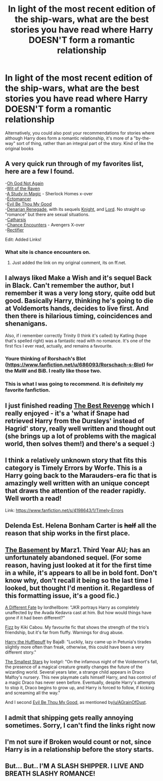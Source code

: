 #+TITLE: In light of the most recent edition of the ship-wars, what are the best stories you have read where Harry DOESN'T form a romantic relationship

* In light of the most recent edition of the ship-wars, what are the best stories you have read where Harry DOESN'T form a romantic relationship
:PROPERTIES:
:Author: Champ_Pin
:Score: 12
:DateUnix: 1391404532.0
:DateShort: 2014-Feb-03
:END:
Alternatively, you could also post your recommendations for stories where although Harry does form a romantic relationship, it's more of a "by-the-way" sort of thing, rather than an integral part of the story. Kind of like the original books


** A very quick run through of my favorites list, here are a few I found.

-[[https://www.fanfiction.net/s/4536005/1/Oh-God-Not-Again][Oh God Not Again]]\\
-[[https://www.fanfiction.net/s/2740505/1/Wit-of-the-Raven][Wit of the Raven]]\\
-[[https://www.fanfiction.net/s/6947125/1/A-Study-in-Magic][A Study in Magic]] - Sherlock Homes x-over\\
-[[https://www.fanfiction.net/s/4563439/1/Ectomancer][Ectomancer]]\\
-[[https://www.fanfiction.net/s/2452681/1/Evil-Be-Thou-My-Good][Evil Be Thou My Good]]\\
-[[https://www.fanfiction.net/s/3473224/1/The-Denarian-Renegade][Denarian Renegade]], with its sequels [[https://www.fanfiction.net/s/3856581/1/The-Denarian-Knight][Knight]], and [[https://www.fanfiction.net/s/4359957/1/The-Denarian-Lord][Lord]]. No straight up "romance" but there are sexual situations.\\
-[[https://www.fanfiction.net/s/4347702/1/Catharsis][Catharsis]]\\
-[[https://www.fanfiction.net/s/8145794/1/Chance-Encounters][Chance Encounters]] - Avengers X-over\\
-[[https://www.fanfiction.net/s/2595818/1/Rectifier][Rectifier]]

Edit: Added Links!
:PROPERTIES:
:Author: AGrainOfDust
:Score: 8
:DateUnix: 1391410110.0
:DateShort: 2014-Feb-03
:END:

*** What site is chance encounters on.
:PROPERTIES:
:Score: 2
:DateUnix: 1391488485.0
:DateShort: 2014-Feb-04
:END:

**** Just added the link on my original comment, its on ff.net.
:PROPERTIES:
:Author: AGrainOfDust
:Score: 1
:DateUnix: 1391491001.0
:DateShort: 2014-Feb-04
:END:


** I always liked Make a Wish and it's sequel Back in Black. Can't remember the author, but I remember it was a very long story, quite odd but good. Basically Harry, thinking he's going to die at Voldemorts hands, decides to live first. And then there is hilarious timing, coincidences and shenanigans.

Also, if i remember correctly Trinity (I think it's called) by Katling (hope that's spelled right) was a fantastic read with no romance. It's one of the first fics I ever read, actually, and remains a favourite.
:PROPERTIES:
:Author: booksblanketsandtea
:Score: 5
:DateUnix: 1391417883.0
:DateShort: 2014-Feb-03
:END:

*** Youre thinking of Rorshach's Blot ([[https://www.fanfiction.net/u/686093/Rorschach-s-Blot]]) for the MaW and BiB. I really like those two.
:PROPERTIES:
:Author: vash3g
:Score: 4
:DateUnix: 1391442050.0
:DateShort: 2014-Feb-03
:END:


*** This is what I was going to recommend. It is definitely my favorite fanfiction.
:PROPERTIES:
:Author: Jaxcassetoi
:Score: 3
:DateUnix: 1391443888.0
:DateShort: 2014-Feb-03
:END:


** I just finished reading [[https://www.fanfiction.net/s/4912291/1/The-Best-Revenge][The Best Revenge]] which I really enjoyed - it's a 'what if Snape had retrieved Harry from the Dursleys' instead of Hagrid' story, really well written and thought out (she brings up a lot of problems with the magical world, then solves them!) and there's a sequel :)
:PROPERTIES:
:Score: 3
:DateUnix: 1391418724.0
:DateShort: 2014-Feb-03
:END:


** I think a relatively unknown story that fits this category is *Timely Errors by Worfe.* This is a Harry going back to the Marauders-era fic that is amazingly well written with an unique concept that draws the attention of the reader rapidly. Well worth a read!

Link: [[https://www.fanfiction.net/s/4198643/1/Timely-Errors]]
:PROPERTIES:
:Author: zhiyu
:Score: 3
:DateUnix: 1391456708.0
:DateShort: 2014-Feb-03
:END:


** Delenda Est. Helena Bonham Carter is +half+ all the reason that ship works in the first place.
:PROPERTIES:
:Score: 2
:DateUnix: 1391419916.0
:DateShort: 2014-Feb-03
:END:


** [[http://www.fanfiction.net/s/1625069/1/][The Basement]] by Marz1. Third Year AU; has an unfortunately abandoned sequel. (For some reason, having just looked at it for the first time in a while, it's appears to all be in bold font. Don't know why, don't recall it being so the last time I looked, but thought I'd mention it. Regardless of this formatting issue, it's a good fic.)

[[http://www.fanfiction.net/s/4113087/1/][A Different Fate]] by lordhellbore: "JKR portrays Harry as completely unaffected by the Avada Kedavra cast at him. But how would things have gone if it had been different?"

[[http://www.fanfiction.net/s/2301238/1/][Fizz]] by Kiki Cabou. My favourite fic that shows the strength of the trio's friendship, but it's far from fluffy. Warnings for drug abuse.

[[http://www.fanfiction.net/s/6466185/1/][Harry the Hufflepuff]] by BajaB: "Luckily, lazy came up in Petunia's tirades slightly more often than freak, otherwise, this could have been a very different story."

[[http://web.archive.org/web/20050215071817/http://www.schnoogle.com/authors/lostgrl/SS01.html][The Smallest Stars]] by lostgrl: "On the infamous night of the Voldemort's fall, the presence of a magical creature greatly changes the future of the wizarding world. Several years later, a strange child appears in Draco Malfoy's nursery. This new playmate calls himself Harry, and has control of a magic Draco has never seen before. Eventually, despite Harry's attempts to stop it, Draco begins to grow up, and Harry is forced to follow, if kicking and screaming all the way."

And I second [[http://www.fanfiction.net/s/2452681/1/][Evil Be Thou My Good]], as mentioned by[[/u/AGrainOfDust]].
:PROPERTIES:
:Author: SilverCookieDust
:Score: 2
:DateUnix: 1391480765.0
:DateShort: 2014-Feb-04
:END:


** I admit that shipping gets really annoying sometimes. Sorry, I can't find the links right now
:PROPERTIES:
:Author: BADPIKA
:Score: 1
:DateUnix: 1391571173.0
:DateShort: 2014-Feb-05
:END:


** I'm not sure if Broken would count or not, since Harry is in a relationship before the story starts.
:PROPERTIES:
:Author: BobaFett007
:Score: 1
:DateUnix: 1392412383.0
:DateShort: 2014-Feb-15
:END:


** But... But.. I'M A SLASH SHIPPER. I LIVE AND BREATH SLASHY ROMANCE!
:PROPERTIES:
:Score: -8
:DateUnix: 1391476684.0
:DateShort: 2014-Feb-04
:END:

